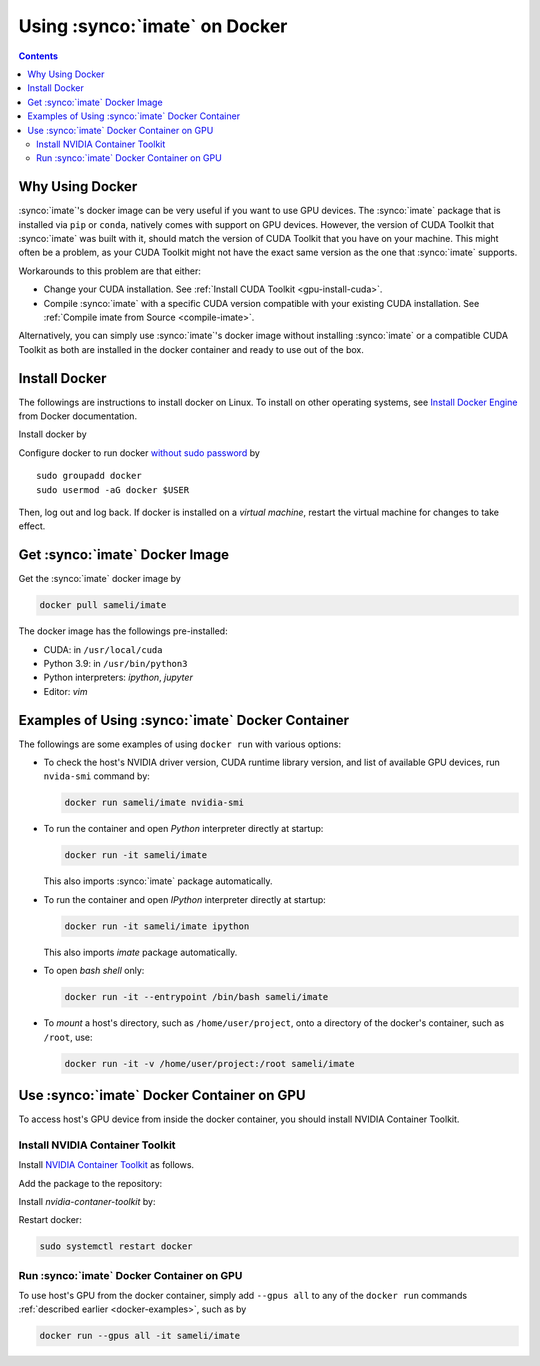 .. _imate-docker:

Using :synco:`imate` on Docker
******************************

.. contents::

Why Using Docker
================

:synco:`imate`'s docker image can be very useful if you want to use GPU devices. The :synco:`imate` package that is installed via ``pip`` or ``conda``, natively comes with support on GPU devices. However, the version of CUDA Toolkit that :synco:`imate` was built with it, should match the version of CUDA Toolkit that you have on your machine. This might often be a problem, as your CUDA Toolkit might not have the exact same version as the one that :synco:`imate` supports.

Workarounds to this problem are that either:

* Change your CUDA installation. See :ref:`Install CUDA Toolkit <gpu-install-cuda>`.
* Compile :synco:`imate` with a specific CUDA version compatible with your existing CUDA installation. See :ref:`Compile imate from Source <compile-imate>`.

Alternatively, you can simply use :synco:`imate`'s docker image without installing :synco:`imate` or a compatible CUDA Toolkit as both are installed in the docker container and ready to use out of the box.

Install Docker
==============

The followings are instructions to install docker on Linux. To install on other operating systems, see `Install Docker Engine <https://docs.docker.com/engine/install/ubuntu/>`_ from Docker documentation.

Install docker by

.. tab-set::

    .. tab-item:: Ubuntu/Debian
        :sync: ubuntu

        ::

            sudo apt-get update
            sudo apt-get install ca-certificates curl gnupg lsb-release
            sudo mkdir -p /etc/apt/keyrings
            curl -fsSL https://download.docker.com/linux/ubuntu/gpg | \
                sudo gpg --dearmor -o /etc/apt/keyrings/docker.gpg
            echo "deb [arch=$(dpkg --print-architecture) signed-by=/etc/apt/keyrings/docker.gpg] \
                https://download.docker.com/linux/ubuntu \
                $(lsb_release -cs) stable" | sudo tee /etc/apt/sources.list.d/docker.list > /dev/null
            sudo apt-get update
            sudo apt-get install docker-ce docker-ce-cli containerd.io docker-compose-plugin

    .. tab-item:: CentOS 7
        :sync: centos

        ::

            sudo yum install -y yum-utils
            sudo yum-config-manager --add-repo https://download.docker.com/linux/centos/docker-ce.repo
            sudo yum install docker-ce docker-ce-cli containerd.io docker-compose-plugin
            sudo systemctl enable docker.service
            sudo systemctl enable containerd.service
            sudo systemctl start docker

    .. tab-item:: RHEL 9
        :sync: rhel

        ::

            sudo yum install -y yum-utils
            sudo yum-config-manager --add-repo https://download.docker.com/linux/centos/docker-ce.repo
            sudo yum install docker-ce docker-ce-cli containerd.io docker-compose-plugin
            sudo systemctl enable docker.service
            sudo systemctl enable containerd.service
            sudo systemctl start docker

Configure docker to run docker `without sudo password <https://docs.docker.com/engine/install/linux-postinstall/>`_ by

::

    sudo groupadd docker
    sudo usermod -aG docker $USER

Then, log out and log back. If docker is installed on a *virtual machine*, restart the virtual machine for changes to take effect.

Get :synco:`imate` Docker Image
===============================

|docker-size|

Get the :synco:`imate` docker image by

.. code-block:: bash

  docker pull sameli/imate

The docker image has the followings pre-installed:

* CUDA: in ``/usr/local/cuda``
* Python 3.9: in ``/usr/bin/python3``
* Python interpreters: `ipython`, `jupyter`
* Editor: `vim`

.. _docker-examples:

Examples of Using :synco:`imate` Docker Container
=================================================

The followings are some examples of using ``docker run`` with various options:

* To check the host's NVIDIA driver version, CUDA runtime library version, and list of available GPU devices, run ``nvida-smi`` command by:

  .. code-block:: bash
  
      docker run sameli/imate nvidia-smi
  
* To run the container and open *Python* interpreter directly at startup:
  
  .. code-block:: bash
  
      docker run -it sameli/imate
  
  This also imports :synco:`imate` package automatically.
  
* To run the container and open *IPython* interpreter directly at startup:
  
  .. code-block:: bash

        docker run -it sameli/imate ipython
  
  This also imports `imate` package automatically.
  
* To open *bash shell* only:
  
  .. code-block:: bash

        docker run -it --entrypoint /bin/bash sameli/imate
  
* To *mount* a host's directory, such as ``/home/user/project``, onto a directory of the docker's container, such as ``/root``, use:
  
  .. code-block:: bash
  
        docker run -it -v /home/user/project:/root sameli/imate

Use :synco:`imate` Docker Container on GPU
==========================================

To access host's GPU device from inside the docker container, you should install NVIDIA Container Toolkit.

Install NVIDIA Container Toolkit
--------------------------------

Install `NVIDIA Container Toolkit <https://docs.nvidia.com/datacenter/cloud-native/container-toolkit/install-guide.html>`_ as follows.

Add the package to the repository:

.. tab-set::

    .. tab-item:: Ubuntu/Debian
        :sync: ubuntu

        .. code-block:: bash

            distribution=$(. /etc/os-release;echo $ID$VERSION_ID)
            curl -s -L https://nvidia.github.io/nvidia-docker/gpgkey | sudo apt-key add -
            curl -s -L https://nvidia.github.io/nvidia-docker/$distribution/nvidia-docker.list | sudo tee /etc/apt/sources.list.d/nvidia-docker.list

    .. tab-item:: CentOS 7
        :sync: centos

        .. code-block:: bash

            sudo yum-config-manager --add-repo=https://download.docker.com/linux/centos/docker-ce.repo

    .. tab-item:: RHEL 9
        :sync: rhel

        .. code-block:: bash

            sudo dnf config-manager --add-repo=https://download.docker.com/linux/centos/docker-ce.repo

Install `nvidia-contaner-toolkit` by:

.. tab-set::

    .. tab-item:: Ubuntu/Debian
        :sync: ubuntu

        .. code-block:: bash

            sudo apt-get update
            sudo apt-get install -y nvidia-container-toolkit

    .. tab-item:: CentOS 7
        :sync: centos

        .. code-block:: bash

            sudo yum install -y https://download.docker.com/linux/centos/7/x86_64/stable/Packages/containerd.io-1.4.3-3.1.el7.x86_64.rpm

    .. tab-item:: RHEL 9
        :sync: rhel

        .. code-block:: bash

            sudo dnf install -y https://download.docker.com/linux/centos/7/x86_64/stable/Packages/containerd.io-1.4.3-3.1.el7.x86_64.rpm

Restart docker:

.. code-block:: bash

    sudo systemctl restart docker

Run :synco:`imate` Docker Container on GPU
------------------------------------------
      
To use host's GPU from the docker container, simply add  ``--gpus all`` to any of the ``docker run`` commands :ref:`described earlier <docker-examples>`, such as by

.. code-block:: bash

    docker run --gpus all -it sameli/imate

.. |docker-size| image:: https://img.shields.io/docker/image-size/sameli/imate
   :target: https://hub.docker.com/repository/docker/sameli/imate
